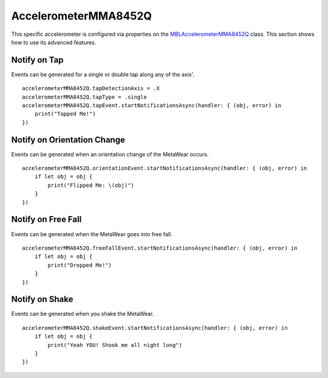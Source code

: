 .. highlight:: swift

AccelerometerMMA8452Q
=====================

This specific accelerometer is configured via properties on the `MBLAccelerometerMMA8452Q <https://www.mbientlab.com/docs/metawear/ios/latest/Classes/MBLAccelerometerMMA8452Q.html>`_ class.  This section shows how to use its advanced features.

Notify on Tap
-------------

Events can be generated for a single or double tap along any of the axis'.

::

    accelerometerMMA8452Q.tapDetectionAxis = .X
    accelerometerMMA8452Q.tapType = .single
    accelerometerMMA8452Q.tapEvent.startNotificationsAsync(handler: { (obj, error) in
        print("Tapped Me!")
    })

Notify on Orientation Change
----------------------------

Events can be generated when an orientation change of the MetaWear occurs.

::

    accelerometerMMA8452Q.orientationEvent.startNotificationsAsync(handler: { (obj, error) in
        if let obj = obj {
            print("Flipped Me: \(obj)")
        }
    })

Notify on Free Fall
-------------------

Events can be generated when the MetaWear goes into free fall.

::

    accelerometerMMA8452Q.freeFallEvent.startNotificationsAsync(handler: { (obj, error) in
        if let obj = obj {
            print("Dropped Me!")
        }
    })

Notify on Shake
---------------

Events can be generated when you shake the MetaWear.

::

    accelerometerMMA8452Q.shakeEvent.startNotificationsAsync(handler: { (obj, error) in
        if let obj = obj {
            print("Yeah YOU! Shook me all night long")
        }
    })

